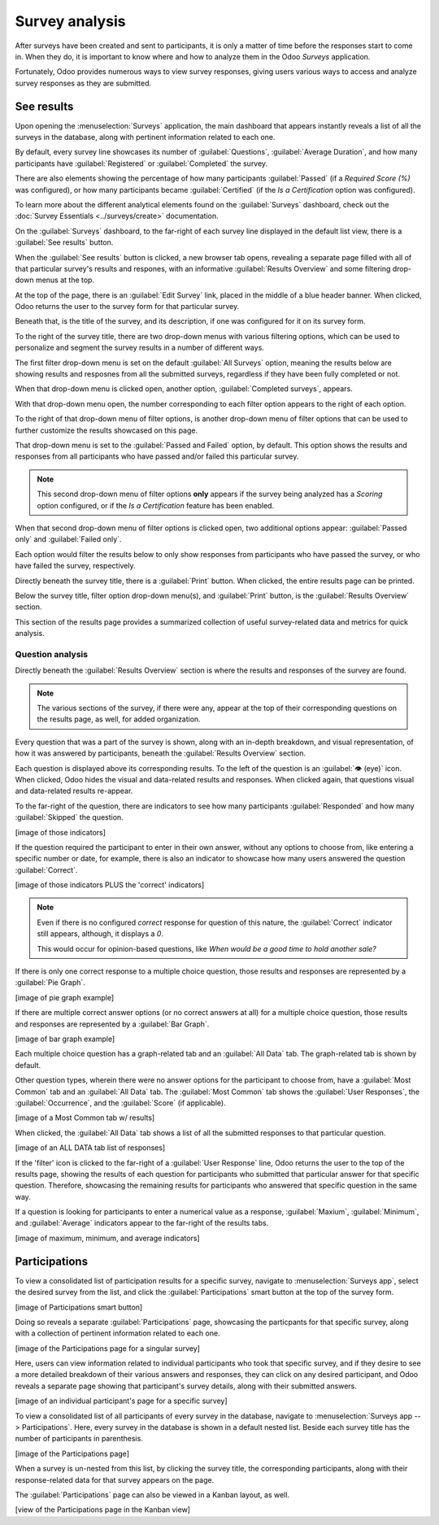 ===============
Survey analysis
===============

After surveys have been created and sent to participants, it is only a matter of time before the
responses start to come in. When they do, it is important to know where and how to analyze them in
the Odoo *Surveys* application.

Fortunately, Odoo provides numerous ways to view survey responses, giving users various ways to
access and analyze survey responses as they are submitted.

See results
===========

Upon opening the :menuselection:`Surveys` application, the main dashboard that appears instantly
reveals a list of all the surveys in the database, along with pertinent information related to each
one.

By default, every survey line showcases its number of :guilabel:`Questions`, :guilabel:`Average
Duration`, and how many participants have :guilabel:`Registered` or :guilabel:`Completed` the
survey.

There are also elements showing the percentage of how many participants :guilabel:`Passed` (if a
*Required Score (%)* was configured), or how many participants became :guilabel:`Certified` (if the
*Is a Certification* option was configured).

To learn more about the different analytical elements found on the :guilabel:`Surveys` dashboard,
check out the :doc:`Survey Essentials <../surveys/create>` documentation.

On the :guilabel:`Surveys` dashboard, to the far-right of each survey line displayed in the default
list view, there is a :guilabel:`See results` button.

.. image:: analysis/see-results-button.png
   :align: center
   :alt: The 'See Results' button present on the main dashboard of the Odoo Surveys application.

When the :guilabel:`See results` button is clicked, a new browser tab opens, revealing a separate
page filled with all of that particular survey's results and respones, with an informative
:guilabel:`Results Overview` and some filtering drop-down menus at the top.

.. image:: analysis/results-page.png
   :align: center
   :alt: Typical survey results page when 'See results' is clicked from the Odoo Surveys dashboard.

At the top of the page, there is an :guilabel:`Edit Survey` link, placed in the middle of a blue
header banner. When clicked, Odoo returns the user to the survey form for that particular survey.

Beneath that, is the title of the survey, and its description, if one was configured for it on its
survey form.

To the right of the survey title, there are two drop-down menus with various filtering options,
which can be used to personalize and segment the survey results in a number of different ways.

The first filter drop-down menu is set on the default :guilabel:`All Surveys` option, meaning the
results below are showing results and resposnes from all the submitted surveys, regardless if they
have been fully completed or not. 

When that drop-down menu is clicked open, another option, :guilabel:`Completed surveys`, appears.

.. image:: analysis/all-surveys-dropdown.png
   :align: center
   :alt: The 'All surveys' drop-down menu opened on the 'See results' page of the Odoo Surveys app.

With that drop-down menu open, the number corresponding to each filter option appears to the right
of each option.

To the right of that drop-down menu of filter options, is another drop-down menu of filter options
that can be used to further customize the results showcased on this page.

That drop-down menu is set to the :guilabel:`Passed and Failed` option, by default. This option
shows the results and responses from all participants who have passed and/or failed this particular
survey.

.. note::
   This second drop-down menu of filter options **only** appears if the survey being analyzed has a
   *Scoring* option configured, or if the *Is a Certification* feature has been enabled.

When that second drop-down menu of filter options is clicked open, two additional options appear:
:guilabel:`Passed only` and :guilabel:`Failed only`.

.. image:: analysis/passed-failed-dropdown.png
   :align: center
   :alt: The 'Passed and Failed' drop-down menu on the 'See results' page of the Odoo Surveys app.

Each option would filter the results below to only show responses from participants who have passed
the survey, or who have failed the survey, respectively.

Directly beneath the survey title, there is a :guilabel:`Print` button. When clicked, the entire
results page can be printed.

Below the survey title, filter option drop-down menu(s), and :guilabel:`Print` button, is the
:guilabel:`Results Overview` section.

.. image:: analysis/results-overview.png
   :align: center
   :alt: The 'Results Overview' section on the 'See results' page in the Odoo Surveys application.

This section of the results page provides a summarized collection of useful survey-related data and
metrics for quick analysis.

Question analysis
-----------------

Directly beneath the :guilabel:`Results Overview` section is where the results and responses of the
survey are found.

.. note::
   The various sections of the survey, if there were any, appear at the top of their corresponding
   questions on the results page, as well, for added organization.

Every question that was a part of the survey is shown, along with an in-depth breakdown, and visual
representation, of how it was answered by participants, beneath the :guilabel:`Results Overview`
section.

Each question is displayed above its corresponding results. To the left of the question is an
:guilabel:`👁️ (eye)` icon. When clicked, Odoo hides the visual and data-related results and
responses. When clicked again, that questions visual and data-related results re-appear.

To the far-right of the question, there are indicators to see how many participants
:guilabel:`Responded` and how many :guilabel:`Skipped` the question.

[image of those indicators]

If the question required the participant to enter in their own answer, without any options to choose
from, like entering a specific number or date, for example, there is also an indicator to showcase
how many users answered the question :guilabel:`Correct`.

[image of those indicators PLUS the 'correct' indicators]

.. note::
   Even if there is no configured *correct* response for question of this nature, the
   :guilabel:`Correct` indicator still appears, although, it displays a `0`.

   This would occur for opinion-based questions, like `When would be a good time to hold another
   sale?`

If there is only one correct response to a multiple choice question, those results and responses are
represented by a :guilabel:`Pie Graph`. 

[image of pie graph example]

If there are multiple correct answer options (or no correct answers at all) for a multiple choice
question, those results and responses are represented by a :guilabel:`Bar Graph`.

[image of bar graph example]

Each multiple choice question has a graph-related tab and an :guilabel:`All Data` tab. The
graph-related tab is shown by default. 

Other question types, wherein there were no answer options for the participant to choose from, have
a :guilabel:`Most Common` tab and an :guilabel:`All Data` tab. The :guilabel:`Most Common` tab shows
the :guilabel:`User Responses`, the :guilabel:`Occurrence`, and the :guilabel:`Score` (if
applicable).

[image of a Most Common tab w/ results]

When clicked, the :guilabel:`All Data` tab shows a list of all the submitted responses to that
particular question.

[image of an ALL DATA tab list of responses]

If the 'filter' icon is clicked to the far-right of a :guilabel:`User Response` line, Odoo returns
the user to the top of the results page, showing the results of each question for participants who
submitted that particular answer for that specific question. Therefore, showcasing the remaining
results for participants who answered that specific question in the same way.

If a question is looking for participants to enter a numerical value as a response,
:guilabel:`Maxium`, :guilabel:`Minimum`, and :guilabel:`Average` indicators appear to the far-right
of the results tabs.

[image of maximum, minimum, and average indicators]

Participations
==============

To view a consolidated list of participation results for a specific survey, navigate to
:menuselection:`Surveys app`, select the desired survey from the list, and click the
:guilabel:`Participations` smart button at the top of the survey form.

[image of Participations smart button]

Doing so reveals a separate :guilabel:`Participations` page, showcasing the particpants for that
specific survey, along with a collection of pertinent information related to each one.

[image of the Participations page for a singular survey]

Here, users can view information related to individual participants who took that specific survey,
and if they desire to see a more detailed breakdown of their various answers and responses, they can
click on any desired participant, and Odoo reveals a separate page showing that participant's survey
details, along with their submitted answers.

[image of an individual participant's page for a specific survey]

To view a consolidated list of all participants of every survey in the database, navigate to
:menuselection:`Surveys app --> Participations`. Here, every survey in the database is shown in a
default nested list. Beside each survey title has the number of participants in parenthesis.

[image of the Participations page]

When a survey is un-nested from this list, by clicking the survey title, the corresponding
participants, along with their response-related data for that survey appears on the page.

The :guilabel:`Participations` page can also be viewed in a Kanban layout, as well.

[view of the Participations page in the Kanban view]

.. seealso::
   - :doc:`/create`
   - :doc:`/scoring`
